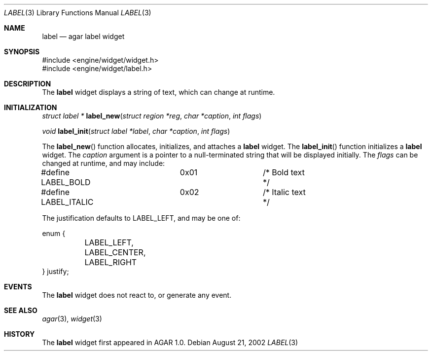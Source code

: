 .\"	$OpenBSD$
.\"
.\" Copyright (c) 2002 CubeSoft Communications, Inc.
.\"
.\" Redistribution and use in source and binary forms, with or without
.\" modification, are permitted provided that the following conditions
.\" are met:
.\" 1. Redistribution of source code must retain the above copyright
.\"    notice, this list of conditions and the following disclaimer.
.\" 2. Neither the name of CubeSoft Communications, nor the names of its
.\"    contributors may be used to endorse or promote products derived from
.\"    this software without specific prior written permission.
.\" 
.\" THIS SOFTWARE IS PROVIDED BY THE AUTHOR ``AS IS'' AND ANY EXPRESS OR
.\" IMPLIED WARRANTIES, INCLUDING, BUT NOT LIMITED TO, THE IMPLIED
.\" WARRANTIES OF MERCHANTABILITY AND FITNESS FOR A PARTICULAR PURPOSE
.\" ARE DISCLAIMED. IN NO EVENT SHALL THE AUTHOR BE LIABLE FOR ANY DIRECT,
.\" INDIRECT, INCIDENTAL, SPECIAL, EXEMPLARY, OR CONSEQUENTIAL DAMAGES
.\" (INCLUDING BUT NOT LIMITED TO, PROCUREMENT OF SUBSTITUTE GOODS OR
.\" SERVICES; LOSS OF USE, DATA, OR PROFITS; OR BUSINESS INTERRUPTION)
.\" HOWEVER CAUSED AND ON ANY THEORY OF LIABILITY, WHETHER IN CONTRACT,
.\" STRICT LIABILITY, OR TORT (INCLUDING NEGLIGENCE OR OTHERWISE) ARISING
.\" IN ANY WAY OUT OF THE USE OF THIS SOFTWARE EVEN IF ADVISED OF THE
.\" POSSIBILITY OF SUCH DAMAGE.
.\"
.Dd August 21, 2002
.Dt LABEL 3
.Os
.Sh NAME
.Nm label
.Nd agar label widget
.Sh SYNOPSIS
.Bd -literal
#include <engine/widget/widget.h>
#include <engine/widget/label.h>
.Ed
.Sh DESCRIPTION
The
.Nm
widget displays a string of text, which can change at runtime.
.Sh INITIALIZATION
.nr nS 1
.Ft struct label *
.Fn label_new "struct region *reg" "char *caption" "int flags"
.Pp
.Ft void
.Fn label_init "struct label *label" "char *caption" "int flags"
.nr nS 0
.Pp
The
.Fn label_new
function allocates, initializes, and attaches a
.Nm
widget.
The
.Fn label_init
function initializes a
.Nm
widget.
The
.Fa caption
argument is a pointer to a null-terminated string that will be
displayed initially.
The
.Fa flags
can be changed at runtime, and may include:
.Pp
.Bd -literal
#define LABEL_BOLD	0x01		/* Bold text */
#define LABEL_ITALIC	0x02		/* Italic text */
.Ed
.Pp
The
justification defaults to
.Dv LABEL_LEFT ,
and may be one of:
.Bd -literal
enum {
	LABEL_LEFT,
	LABEL_CENTER,
	LABEL_RIGHT
} justify;
.Ed
.Sh EVENTS
The
.Nm
widget does not react to, or generate any event.
.Pp
.Sh SEE ALSO
.Xr agar 3 ,
.Xr widget 3
.Sh HISTORY
The
.Nm
widget first appeared in AGAR 1.0.
